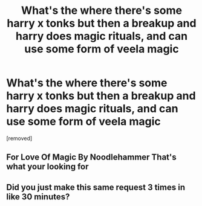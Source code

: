 #+TITLE: What's the where there's some harry x tonks but then a breakup and harry does magic rituals, and can use some form of veela magic

* What's the where there's some harry x tonks but then a breakup and harry does magic rituals, and can use some form of veela magic
:PROPERTIES:
:Score: 0
:DateUnix: 1494716293.0
:DateShort: 2017-May-14
:FlairText: Discussion
:END:
[removed]


** For Love Of Magic By Noodlehammer That's what your looking for
:PROPERTIES:
:Author: xXBlackJackXx
:Score: 2
:DateUnix: 1494717021.0
:DateShort: 2017-May-14
:END:


** Did you just make this same request 3 times in like 30 minutes?
:PROPERTIES:
:Author: 42Weasels
:Score: 1
:DateUnix: 1494717694.0
:DateShort: 2017-May-14
:END:
